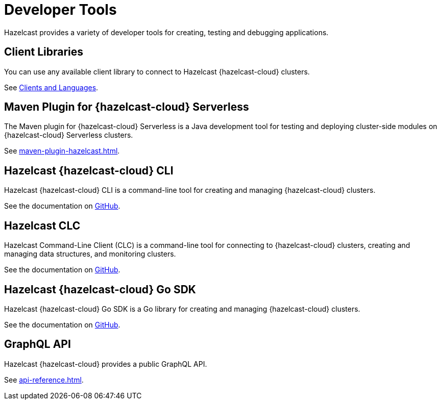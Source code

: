 = Developer Tools
:description: Hazelcast provides a variety of developer tools for creating, testing and debugging applications.

{description}

== Client Libraries

You can use any available client library to connect to Hazelcast {hazelcast-cloud} clusters.

See link:https://hazelcast.com/clients/[Clients and Languages].

== Maven Plugin for {hazelcast-cloud} Serverless

The Maven plugin for {hazelcast-cloud} Serverless is a Java development tool for testing and deploying cluster-side modules on {hazelcast-cloud} Serverless clusters.

See xref:maven-plugin-hazelcast.adoc[].

== Hazelcast {hazelcast-cloud} CLI

Hazelcast {hazelcast-cloud} CLI is a command-line tool for creating and managing {hazelcast-cloud} clusters.

See the documentation on link:{page-url-github-cloud-cli}[GitHub].

== Hazelcast CLC

Hazelcast Command-Line Client (CLC) is a command-line tool for connecting to {hazelcast-cloud} clusters, creating and managing data structures, and monitoring clusters.

See the documentation on link:https://github.com/hazelcast/hazelcast-commandline-client[GitHub].

== Hazelcast {hazelcast-cloud} Go SDK

Hazelcast {hazelcast-cloud} Go SDK is a Go library for creating and managing {hazelcast-cloud} clusters.

See the documentation on link:{page-url-github-go-sdk}[GitHub].

== GraphQL API

Hazelcast {hazelcast-cloud} provides a public GraphQL API.

See xref:api-reference.adoc[].
